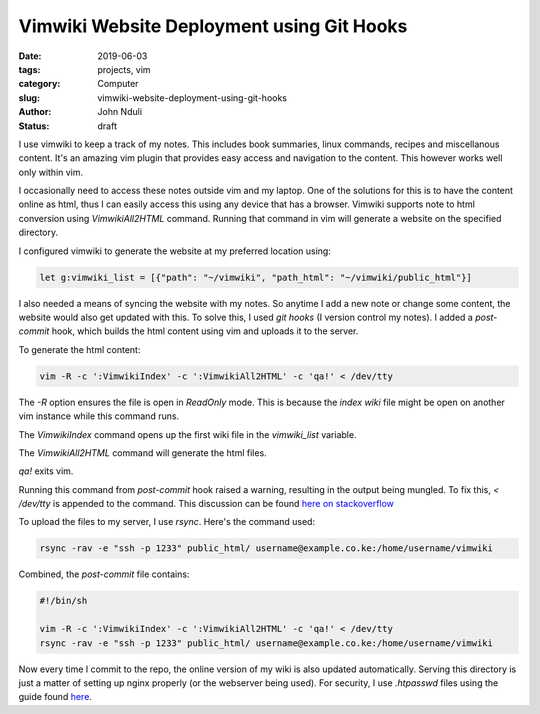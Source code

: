 ##########################################
Vimwiki Website Deployment using Git Hooks
##########################################

:date: 2019-06-03
:tags: projects, vim
:category: Computer
:slug: vimwiki-website-deployment-using-git-hooks
:author: John Nduli
:status: draft

I use vimwiki to keep a track of my notes. This includes book summaries,
linux commands, recipes and miscellanous content. It's an amazing vim
plugin that provides easy access and navigation to the content. This
however works well only within vim.

I occasionally need to access these notes outside vim and my laptop. One
of the solutions for this is to have the content online as html, thus I
can easily access this using any device that has a browser. Vimwiki
supports note to html conversion using `VimwikiAll2HTML` command.
Running that command in vim will generate a website on the specified
directory.

I configured vimwiki to generate the website at my preferred location using:

.. code-block:: bash

    let g:vimwiki_list = [{"path": "~/vimwiki", "path_html": "~/vimwiki/public_html"}]

I also needed a means of syncing the website with my notes. So anytime I
add a new note or change some content, the website would also get
updated with this. To solve this, I used `git hooks` (I version control my
notes). I added a `post-commit` hook, which builds the html content
using vim and uploads it to the server.

To generate the html content:

.. code-block:: bash

    vim -R -c ':VimwikiIndex' -c ':VimwikiAll2HTML' -c 'qa!' < /dev/tty

The `-R` option ensures the file is open in `ReadOnly` mode. This is
because the `index wiki` file might be open on another vim instance
while this command runs.

The `VimwikiIndex` command opens up the first wiki file in the
`vimwiki_list` variable.

The `VimwikiAll2HTML` command will generate the html files.

`qa!` exits vim.

Running this command from `post-commit` hook raised a warning, resulting
in the output being mungled. To fix this, `< /dev/tty` is appended to
the command. This discussion can be found `here on stackoverflow
<https://stackoverflow.com/questions/16517568/vim-exec-command-in-command-line-and-vim-warning-input-is-not-from-a-terminal>`_

To upload the files to my server, I use `rsync`. Here's the command
used:

.. code-block:: bash

    rsync -rav -e "ssh -p 1233" public_html/ username@example.co.ke:/home/username/vimwiki

Combined, the `post-commit` file contains:

.. code-block:: bash

    #!/bin/sh

    vim -R -c ':VimwikiIndex' -c ':VimwikiAll2HTML' -c 'qa!' < /dev/tty
    rsync -rav -e "ssh -p 1233" public_html/ username@example.co.ke:/home/username/vimwiki

Now every time I commit to the repo, the online version of my wiki is
also updated automatically. Serving this directory is just a matter of
setting up nginx properly (or the webserver being used). For security, I
use `.htpasswd` files using the guide found `here
<https://www.digitalocean.com/community/tutorials/how-to-set-up-password-authentication-with-nginx-on-ubuntu-14-04>`_.
